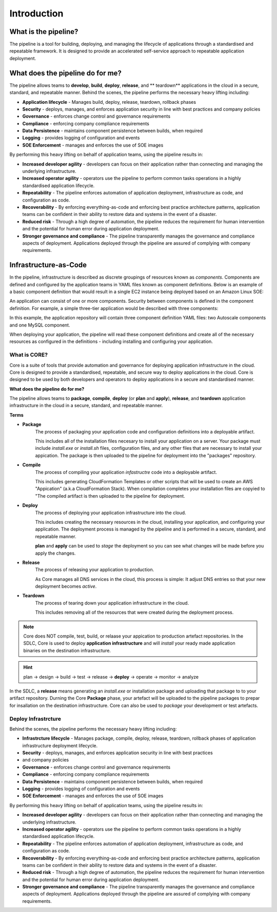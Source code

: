 ============
Introduction
============

.. image:: images/cicd-lifecycle.png
    :width: 80%
    :align: center

What is the pipeline?
=====================
The pipeline is a tool for building, deploying, and managing the lifecycle of applications through a standardised and repeatable framework. It is designed to provide an accelerated self-service approach to repeatable application deployment.

What does the pipeline do for me?
=================================
The pipeline allows teams to **develop**, **build**, **deploy**, **release**, and ** teardown** applications in the cloud in a secure, standard, and repeatable manner. Behind the scenes, the pipeline performs the necessary heavy lifting including:

* **Application lifecycle** - Manages build, deploy, release, teardown, rollback phases
* **Security** - deploys, manages, and enforces application security in line with best practices and company policies
* **Governance** - enforces change control and governance requirements
* **Compliance** - enforcing company compliance requirements
* **Data Persistence** - maintains component persistence between builds, when required
* **Logging** - provides logging of configuration and events
* **SOE Enforcement** - manages and enforces the use of SOE images

By performing this heavy lifting on behalf of application teams, using the pipeline results in:

* **Increased developer agility** - developers can focus on their application rather than connecting and managing the underlying infrastructure.
* **Increased operator agility** - operators use the pipeline to perform common tasks operations in a highly standardised application lifecycle.
* **Repeatability** - The pipeline enforces automation of application deployment, infrastructure as code, and configuration as code.
* **Recoverability** - By enforcing everything-as-code and enforcing best practice architecture patterns, application teams can be confident in their ability to restore data and systems in the event of a disaster.
* **Reduced risk** - Through a high degree of automation, the pipeline reduces the requirement for human intervention and the potential for human error during application deployment.
* **Stronger governance and compliance** - The pipeline transparently manages the governance and compliance aspects of deployment. Applications deployed through the pipeline are assured of complying with company requirements.

Infrastructure-as-Code
======================
In the pipeline, infrastructure is described as discrete groupings of resources known as *components*. Components are defined and configured by the application teams in YAML files known as component definitions. Below is an example of a basic component definition that would result in a single EC2 instance being deployed based on an Amazon Linux SOE:

.. code-block:: yaml
    :caption: Example component definition

    instance:
      Type: AWS::Instance

      Configuration:
        Instance:
          Properties:
            ImageId:
              Fn::Pipeline::ImageId:
                Name: amazon-linux-latest
            InstanceType: t3.small

An application can consist of one or more components. Security between components is defined in the component definition. For example, a simple three-tier application would be described with three components:

.. image:: /images/three-tier-app.png
    :width: 70%
    :align: center

In this example, the application repository will contain three component definition YAML files: two Autoscale components and one MySQL component.

When deploying your application, the pipeline will read these component definitions and create all of the necessary resources as configured in the definitions - including installing and configuring your application.

What is CORE?
-------------

Core is a suite of tools that provide automation and governance for deploying application infrastructure in the cloud.
Core is designed to provide a standardised, repeatable, and secure way to deploy applications in the cloud. Core is designed
to be used by both developers and operators to deploy applications in a secure and standardised manner.

**What does the pipeline do for me?**

The pipeline allows teams to **package**, **compile**, **deploy** (or **plan** and **apply**), **release**, and **teardown** application
infrastructure in the cloud in a secure, standard, and repeatable manner.

**Terms**

* **Package**
      The process of packaging your application code and configuration definitions into a deployable artifact.

      This includes all of the installation files necesary to install your application on a server.  Your package
      must include *install.exe* or *install.sh* files, configuration files, and any other files that are necessary
      to install your appication.  The package is then uploaded to the pipeline for deployment into the "packages" repository.

* **Compile**
      The process of compiling your application *infastructre* code into a deployable artifact.

      This includes generating CloudFormation Templates or other scripts that will be used to create an AWS "Appication"
      (a.k.a CloudFormation Stack).  When compilation completes your installation files are copyied to "The compiled
      artifact is then uploaded to the pipeline for deployment.

* **Deploy**
      The process of deploying your application infrastructure into the cloud.

      This includes creating the necessary resources in the cloud, installing your application, and configuring your
      application.  The deployment process is managed by the pipeline and is performed in a secure, standard, and repeatable
      manner.

      **plan** and **apply** can be used to *stage* the deployment so you can see what changes will be made before
      you apply the changes.

* **Release**
     The process of releasing your application to production.

     As Core manages all DNS services in the cloud, this process is simple:  It adjust DNS entries so that your
     new deployment becomes *active*.

* **Teardown**
     The process of tearing down your application infrastructure in the cloud.

     This includes removing all of the resources that were created during the deployment process.

.. note:: Core does NOT compile, test, build, or relaase your appication to production artefact repositories.
          In the SDLC, Core is used to deploy **application infrastructure** and will *install* your ready made
          application binaries on the destination infrastructure.

.. hint:: plan -> design -> build -> test -> release -> **deploy** -> operate -> monitor -> analyze

In the SDLC, a **release** means generating an *install.exe* or installation package and uploading that package to to your
artifact repository. Durning the Core **Package** phase, your artefact will be uploaded to the pipeline packages to prepar
for insallation on the destination infrastructure.  Core can also be used to *package* your development or test artefacts.

Deploy Infrastrcture
--------------------

Behind the scenes, the pipeline performs the necessary heavy lifting including:

* **Infrastrcture lifecycle** - Manages package, compile, deploy, release, teardown, rollback phases of
  application infrastructure deployment lifecycle.
* **Security** - deploys, manages, and enforces application security in line with best practices
* and company policies
* **Governance** - enforces change control and governance requirements
* **Compliance** - enforcing company compliance requirements
* **Data Persistence** - maintains component persistence between builds, when required
* **Logging** - provides logging of configuration and events
* **SOE Enforcement** - manages and enforces the use of SOE images

By performing this heavy lifting on behalf of application teams, using the pipeline results in:

* **Increased developer agility** - developers can focus on their application rather than connecting
  and managing the underlying infrastructure.
* **Increased operator agility** - operators use the pipeline to perform common tasks operations in a
  highly standardised application lifecycle.
* **Repeatability** - The pipeline enforces automation of application deployment, infrastructure as
  code, and configuration as code.
* **Recoverability** - By enforcing everything-as-code and enforcing best practice architecture
  patterns, application teams can be confident in their ability to restore data and systems in
  the event of a disaster.
* **Reduced risk** - Through a high degree of automation, the pipeline reduces the requirement for
  human intervention and the potential for human error during application deployment.
* **Stronger governance and compliance** - The pipeline transparently manages the governance and
  compliance aspects of deployment. Applications deployed through the pipeline are assured of complying
  with company requirements.

